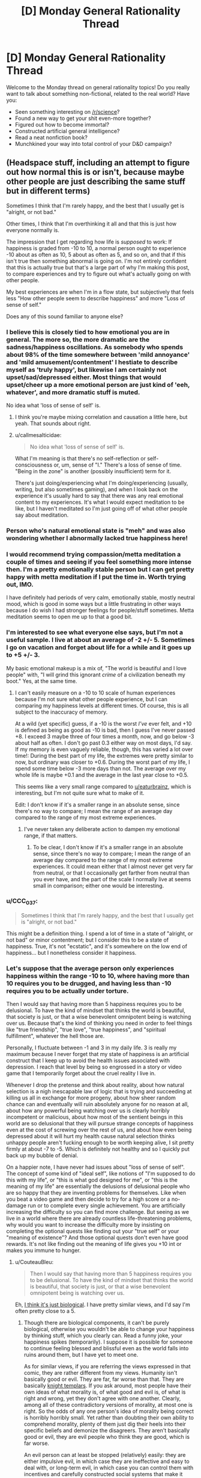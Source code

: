 #+TITLE: [D] Monday General Rationality Thread

* [D] Monday General Rationality Thread
:PROPERTIES:
:Author: AutoModerator
:Score: 16
:DateUnix: 1511795191.0
:DateShort: 2017-Nov-27
:END:
Welcome to the Monday thread on general rationality topics! Do you really want to talk about something non-fictional, related to the real world? Have you:

- Seen something interesting on [[/r/science]]?
- Found a new way to get your shit even-more together?
- Figured out how to become immortal?
- Constructed artificial general intelligence?
- Read a neat nonfiction book?
- Munchkined your way into total control of your D&D campaign?


** (Headspace stuff, including an attempt to figure out how normal this is or isn't, because maybe other people are just describing the same stuff but in different terms)

Sometimes I think that I'm rarely happy, and the best that I usually get is "alright, or not bad."

Other times, I think that I'm overthinking it all and that this is just how everyone normally is.

The impression that I get regarding how life is /supposed/ to work: If happiness is graded from -10 to 10, a normal person ought to experience -10 about as often as 10, 5 about as often as 5, and so on, and that if this isn't true then something abnormal is going on. I'm not entirely confident that this is actually true but that's a large part of why I'm making this post, to compare experiences and try to figure out what's actually going on with other people.

My best experiences are when I'm in a flow state, but subjectively that feels less "How other people seem to describe happiness" and more "Loss of sense of self."

Does any of this sound familiar to anyone else?
:PROPERTIES:
:Author: callmesalticidae
:Score: 5
:DateUnix: 1511812093.0
:DateShort: 2017-Nov-27
:END:

*** I believe this is closely tied to how emotional you are in general. The more so, the more dramatic are the sadness/happiness oscillations. As somebody who spends about 98% of the time somewhere between 'mild annoyance' and 'mild amusement/contentment' I hestiate to describe myself as 'truly happy', but likewise I am certainly not upset/sad/depressed either. Most things that would upset/cheer up a more emotional person are just kind of 'eeh, whatever', and more dramatic stuff is muted.

No idea what 'loss of sense of self' is.
:PROPERTIES:
:Author: eternal-potato
:Score: 7
:DateUnix: 1511825644.0
:DateShort: 2017-Nov-28
:END:

**** I think you're maybe mixing correlation and causation a little here, but yeah. That sounds about right.
:PROPERTIES:
:Author: CouteauBleu
:Score: 3
:DateUnix: 1511829198.0
:DateShort: 2017-Nov-28
:END:


**** u/callmesalticidae:
#+begin_quote
  No idea what 'loss of sense of self' is.
#+end_quote

What I'm meaning is that there's no self-reflection or self-consciousness or, um, sense of "I." There's a loss of sense of time. "Being in the zone" is another (possibly insufficient) term for it.

There's just doing/experiencing what I'm doing/experiencing (usually, writing, but also sometimes gaming), and when I look back on the experience it's usually hard to say that there was any real emotional content to my experiences. It's what I would expect meditation to be like, but I haven't meditated so I'm just going off of what other people say about meditation.
:PROPERTIES:
:Author: callmesalticidae
:Score: 1
:DateUnix: 1511827218.0
:DateShort: 2017-Nov-28
:END:


*** Person who's natural emotional state is "meh" and was also wondering whether I abnormally lacked true happiness here!
:PROPERTIES:
:Author: holomanga
:Score: 6
:DateUnix: 1511820024.0
:DateShort: 2017-Nov-28
:END:


*** I would recommend trying compassion/metta meditation a couple of times and seeing if you feel something more intense then. I'm a pretty emotionally stable person but I can get pretty happy with metta meditation if I put the time in. Worth trying out, IMO.

I have definitely had periods of very calm, emotionally stable, mostly neutral mood, which is good in some ways but a little frustrating in other ways because I do wish I had stronger feelings for people/stuff sometimes. Metta meditation seems to open me up to that a good bit.
:PROPERTIES:
:Author: gardenofjew
:Score: 6
:DateUnix: 1511834655.0
:DateShort: 2017-Nov-28
:END:


*** I'm interested to see what everyone else says, but I'm not a useful sample. I live at about an average of -2 +/- 5. Sometimes I go on vacation and forget about life for a while and it goes up to +5 +/- 3.

My basic emotional makeup is a mix of, "The world is beautiful and I love people" with, "I will grind this ignorant /crime/ of a civilization beneath my boot." Yes, at the same time.
:PROPERTIES:
:Score: 4
:DateUnix: 1511909288.0
:DateShort: 2017-Nov-29
:END:

**** I can't easily measure on a -10 to 10 scale of human experiences because I'm not sure what other people experience, but I can comparing my happiness levels at different times. Of course, this is all subject to the inaccuracy of memory.

At a wild (yet specific) guess, if a -10 is the worst /I've/ ever felt, and +10 is defined as being as good as -10 is bad, then I guess I've never passed +8. I exceed 3 maybe three of four times a month, now, and go below -3 about half as often. I don't go past 0.3 either way on most days, I'd say. If my memory is even vaguely reliable, though, this has varied a lot over time!: During the best part of my life, the extremes were pretty similar to now, but ordinary was closer to +0.6. During the worst part of my life, I spend some time below -3 more days than not. The average over my whole life is maybe +0.1 and the average in the last year close to +0.5.

This seems like a very small range compared to [[/u/eaturbrainz][u/eaturbrainz]], which is interesting, but I'm not quite sure what to make of it.

Edit: I don't know if it's a smaller range in an absolute sense, since there's no way to compare; I mean the range of an average day compared to the range of my most extreme experiences.
:PROPERTIES:
:Author: orthernLight
:Score: 1
:DateUnix: 1511972276.0
:DateShort: 2017-Nov-29
:END:

***** I've never taken any deliberate action to dampen my emotional range, if that matters.
:PROPERTIES:
:Score: 1
:DateUnix: 1511973409.0
:DateShort: 2017-Nov-29
:END:

****** To be clear, I don't know if it's a smaller range in an absolute sense, since there's no way to compare; I mean the range of an average day compared to the range of my most extreme experiences. It could mean either that I almost never get very far from neutral, or that I occasionally get farther from neutral than you ever have, and the part of the scale I normally live at seems small in comparison; either one would be interesting.
:PROPERTIES:
:Author: orthernLight
:Score: 1
:DateUnix: 1511974199.0
:DateShort: 2017-Nov-29
:END:


*** u/CCC_037:
#+begin_quote
  Sometimes I think that I'm rarely happy, and the best that I usually get is "alright, or not bad."
#+end_quote

This might be a definition thing. I spend a lot of time in a state of "alright, or not bad" or minor contentment; but I consider this to be a state of happiness. True, it's not "ecstatic", and it's somewhere on the low end of happiness... but I nonetheless consider it happiness.
:PROPERTIES:
:Author: CCC_037
:Score: 2
:DateUnix: 1511941589.0
:DateShort: 2017-Nov-29
:END:


*** Let's suppose that the average person only experiences happiness within the range -10 to 10, where having more than 10 requires you to be drugged, and having less than -10 requires you to be actually under torture.

Then I would say that having more than 5 happiness requires you to be delusional. To have the kind of mindset that thinks the world is beautiful, that society is just, or that a wise benevolent omnipotent being is watching over us. Because that's the kind of thinking you need in order to feel things like "true friendship", "true love", "true happiness", and "spiritual fulfillment", whatever the hell those are.

Personally, I fluctuate between -1 and 3 in my daily life. 3 is really my maximum because I never forget that my state of happiness is an artificial construct that I keep up to avoid the health issues associated with depression. I reach that level by being so engrossed in a story or video game that I temporarily forget about the cruel reality I live in.

Whenever I drop the pretense and think about reality, about how natural selection is a nigh inescapable law of logic that is trying and succeeding at killing us all in exchange for more progeny, about how sheer random chance can and eventually will ruin absolutely anyone for no reason at all, about how any powerful being watching over us is clearly horribly incompetent or malicious, about how most of the sentient beings in this world are so delusional that they will pursue strange concepts of happiness even at the cost of screwing over the rest of us, and about how even being depressed about it will hurt my health cause natural selection thinks unhappy people aren't fucking enough to be worth keeping alive, I sit pretty firmly at about -7 to -5. Which is definitely not healthy and so I quickly put back up my bubble of denial.

On a happier note, I have never had issues about "loss of sense of self". The concept of some kind of "ideal self", like notions of "I'm supposed to do this with my life", or "this is what god designed for me", or "this is the meaning of my life" are essentially the delusions of delusional people who are so happy that they are inventing problems for themselves. Like when you beat a video game and then decide to try for a high score or a no-damage run or to complete every single achievement. You are artificially increasing the difficulty so you can find more challenge. But seeing as we live in a world where there are already countless life-threatening problems, why would you want to increase the difficulty more by insisting on completing the optional quests like finding out your "true self" or your "meaning of existence"? And those optional quests don't even have good rewards. It's not like finding out the meaning of life gives you +10 int or makes you immune to hunger.
:PROPERTIES:
:Author: ShiranaiWakaranai
:Score: 1
:DateUnix: 1511821395.0
:DateShort: 2017-Nov-28
:END:

**** u/CouteauBleu:
#+begin_quote
  Then I would say that having more than 5 happiness requires you to be delusional. To have the kind of mindset that thinks the world is beautiful, that society is just, or that a wise benevolent omnipotent being is watching over us.
#+end_quote

Eh, [[https://www.smbc-comics.com/comic/the-consolation-of-philosophy][I think it's just biological]]. I have pretty similar views, and I'd say I'm often pretty close to a 5.
:PROPERTIES:
:Author: CouteauBleu
:Score: 3
:DateUnix: 1511829143.0
:DateShort: 2017-Nov-28
:END:

***** Though there are biological components, it can't be purely biological, otherwise you wouldn't be able to change your happiness by thinking stuff, which you clearly can. Read a funny joke, your happiness spikes (temporarily). I suppose it is possible for someone to continue feeling blessed and blissful even as the world falls into ruins around them, but I have yet to meet one.

As for similar views, if you are referring the views expressed in that comic, they are rather different from my views. Humanity isn't basically good or evil. They are far, far worse than that. They are basically [[http://tvtropes.org/pmwiki/pmwiki.php/Main/KnightTemplar][knight templars]]. If you ask around, most people have their own ideas of what morality is, of what good and evil is, of what is right and wrong, yet they don't agree with one another. Clearly, among all of these contradictory versions of morality, at most one is right. So the odds of any one person's idea of morality being correct is horribly horribly small. Yet rather than doubting their own ability to comprehend morality, plenty of them just dig their heels into their specific beliefs and demonize the disagreers. They aren't basically good or evil, they are evil people who think they are good, which is far worse.

An evil person can at least be stopped (relatively) easily: they are either impulsive evil, in which case they are ineffective and easy to deal with, or long-term evil, in which case you can control them with incentives and carefully constructed social systems that make it easier for them to achieve their goals by acting good rather than evil at all times. And either way, if an evil person dies, that's it, they're gone, problem solved (unless you reunite in some afterlife or something).

A knight templar never stops. As far as he is concerned, he is the force of good, and no sacrifice is too great for his cause. Threaten them with imprisonment or penalties for his acts of aggression, and that just adds more fuel for his belief that you are an evil that needs to be purged at any cost. Offer rewards to correct his behavior, and he just brushes off the "temptation" and continues his crusade. You can't even kill a knight templar, because then he becomes a martyr and inspires countless more to follow in his footsteps of knight templar-hood. And because they are knight templars, they often act like good people, which (a) camoflages them, and (b) gives them tons of support to commit more evils.

Want proof? Look at human history. The signs of knight templars are everywhere, banding together to form witch hunts, persecuting the different, waging bloody holy wars and conducting inquisitions against those they deem evil, all in the name of good. Why? Because natural selections wills it. Knight templars produce more progeny than either good or evil. While good people have to work hard to produce their own wealth and court their spouses, knight templars get to deem large groups of people as evil, then proceed to rob them, enslave them, and even rape them, allowing them to gain tons more wealth and children than good people. Then, while evil people would selfishly hoard the wealth and abuse their children, knight templars would be nice to their friends and families, those of the same country or race or religion, boosting their well-being far better than evil people would and hence allowing their children to produce more grandchildren.
:PROPERTIES:
:Author: ShiranaiWakaranai
:Score: 1
:DateUnix: 1511838161.0
:DateShort: 2017-Nov-28
:END:

****** ... Okay, that's a more specific set of beliefs than I was expecting. I was thinking more of a general "things suck and people suck" type of cynicism.

#+begin_quote
  A knight templar never stops. As far as he is concerned, he is the force of good, and no sacrifice is too great for his cause. Threaten them with imprisonment or penalties for his acts of aggression, and that just adds more fuel for his belief that you are an evil that needs to be purged at any cost.
#+end_quote

Maybe I live in a sheltered bubble of non crusade-ness, but I really don't see that. Like, among the people I live with and work with and talk to, I see a distinct lack of bloodthirsty monsters who crave nothing more than the destruction of all outgroups until nothing remains. Maybe they're just better at hiding than I am at finding them? Or maybe I'm one of them and I haven't noticed.

#+begin_quote
  Why? Because natural selections wills it. Knight templars produce more progeny than either good or evil.
#+end_quote

Yeah, but good people, evil people and knight templars alike produce less progeny than stupid people, so we're safe. (well, except for climate change)

Seriously though, social arguments from natural selection explain way too much; you can support any pet theory that way. In practice, most babies in the world are born of married parents, not Red Army rapists, war is profitable to no-one except a minority of politicians and weapon traders, good people make more stable societies than thinly-veiled sociopaths.

Personally, I subscribe to the "(almost) nobody is evil, (almost) everything is broken" theory.

#+begin_quote
  Though there are biological components, it can't be purely biological, otherwise you wouldn't be able to change your happiness by thinking stuff, which you clearly can. Read a funny joke, your happiness spikes (temporarily).
#+end_quote

The point being, thoughts can provoke happiness spikes, but average happiness might be purely biological.
:PROPERTIES:
:Author: CouteauBleu
:Score: 3
:DateUnix: 1511841910.0
:DateShort: 2017-Nov-28
:END:

******* Note: Since this may be a point of confusion, I'll clarify what I mean by knight templar. A knight templar doesn't have to go all RPG warrior murder spree with a sword, or go on a religious crusade, it just has to do two things:

- Perform acts of evil (like hurting innocents) while believing it is morally good or even morally required for it to do so.
- Continue sticking to those beliefs even when confronted.

Also, I have a general "things suck a lot more than cynics think they suck" type of cynicism. :(

#+begin_quote
  Maybe I live in a sheltered bubble of non crusade-ness, but I really don't see that. Like, among the people I live with and work with and talk to, I see a distinct lack of bloodthirsty monsters who crave nothing more than the destruction of all outgroups until nothing remains. Maybe they're just better at hiding than I am at finding them? Or maybe I'm one of them and I haven't noticed.
#+end_quote

That's what I mean when I say they are camouflaged. Most of the time, knight templars are perfectly good people. Upstanding members of the community even. But put them near the people they deem as evil, and their actions change. For example, slave owners can be perfectly nice to their friends and families, while seeing nothing morally wrong with whipping disobedient slaves to death, and would gladly help their friends put down any rebellious slaves while thinking it is the right thing to do. For another example, an abusive husband could be a perfectly respectable businessman in public, even donating vast sums of money in public, while still beating up his wife and kids at home, and be all knight templar about it claiming that it is only right for the husband to properly discipline them.

I mean, just look at all the incidents of racism or sexism today. Or people who are homophobic or against specific religions. Most of them, I suspect, are knight templars. They don't see their actions as wrong, and can be perfectly nice and friendly while surrounded by members of their in-group. Even when you tell them their actions are immoral they just don't agree, and continue to take shots at minorities because they think it is just to do so. Or that they are morally obligated or commanded by god to hurt minorities.

Plenty of people just don't see their own actions as wrong in any way, even as they take steps to make themselves rich while screwing over tons of people, or make judgments on who to hire/fire, who to vote for, who to marry, who to suspect of criminal activity, etc. based on corrupt or discriminatory practices, or spread horrible unverified rumors about other people that could cause them a lifetime of harassment and isolation, or even when they directly hurt people they "think" are guilty as some kind of vigilante justice. And when you try to confront them about their wrongdoings, like telling them to stop spreading rumors, you could very well get deemed evil by association, for if you are defending people they think are evil, then surely you're evil as well. At which point they may see no problem with making attacks on you, since you are an evil that deserves it.

#+begin_quote
  Seriously though, social arguments from natural selection explain way too much; you can support any pet theory that way.
#+end_quote

Perhaps. I can't rule out that I might have missed something that causes good people to be naturally selected for instead of knight templars. But history seems to agree with this hypothesis.

#+begin_quote
  most babies in the world are born of married parents, not Red Army rapists,
#+end_quote

Knight templars can and usually are great parents, that's the whole point. They are good to their in-group, which typically includes their families. Who they feed and cloth using wealth derived from the suffering of others. From the lands stolen by war and deliberate spreading of plagues. From the backs of slaves and serfs.

#+begin_quote
  war is profitable to no-one except a minority of politicians and weapon traders
#+end_quote

I suspect that war with a strong country is bad for your country, but war with weaker countries is great. But then I'm not really good with economics, so I'm not really sure on this one.

#+begin_quote
  good people make more stable societies than thinly-veiled sociopaths.
#+end_quote

Historically, you are just wrong on this one. I mean, I wish that was true, but it just isn't. Throughout the millenniums of human history, most of the famous societies that lasted thousands of years /are/ formed by *horrible horrible* people. Slavery has been around all the way back to even ancient Egyptian times. War and conquest has been lauded as great acts of honor and glory by countries all over the globe all the way up until the 1900s, with conquerers rampaging across the land, looting and pillaging and raping and enslaving, being praised as heroes. Monarchies, where a single often horrible king has full dictatorial powers to do whatever he wishes, has been more or less the only form of government since the dawn of civilization. They aren't sociopaths, they are just knight templars: people who are convinced that they are good even as they commit all kinds of heinous crimes against humanity.

If good people truly made better societies, you would expect them to form a long lasting civilization, and their evil neighbors to just self-implode from their evil practices, or weaken into non-existence over time. Or you would expect that good people would cooperate with each other better, and thus form strategic defensive alliances with superior technological and economic prosperity allowing them to hold their more evil neighbors at bay until they crumble from within. But that just isn't what happened. Historically, the people who prospered and spread across the lands have always been the knight templars, the people who saw nothing wrong with, and often even felt morally obligated to conquer other countries, loot their wealth, enslave their population, etc. etc.

Personally, I subscribe to the "(almost) everyone is a knight templar or evil, (almost) everything is broken, but (almost) everyone behaves normal in public" theory.
:PROPERTIES:
:Author: ShiranaiWakaranai
:Score: 4
:DateUnix: 1511848235.0
:DateShort: 2017-Nov-28
:END:

******** To be honest, I'm not sure how meaningful your idea of a knight templar is. Basically, a knight templar as you describe it:

- Does things you don't like (i.e. morally evil) while thinking that these things are actually good.
- Keeps doing those things even when you argue with them.

As far as I can tell, you're basically dividing the world up into Evil People, Good People, and Seemingly Good People Who Reveal Their Rottenness By Not Following My Values All The Time.

This seems like a framing issue, though?

Just as accurately, but more healthily, I think we could divide the world into Evil People, Good People, and Some More Good People Who Just Have Some Mistaken Beliefs And (Like Basically All People) Have Some Trouble With Changing Their Beliefs On A Dime.

Like, this isn't some complex issue that you have to come up with a special label for. Most people are basically good, most people have mistaken views about the world, and most people are bad at changing their minds unless you approach the discussion in a particular way.

You can even say "The world sucks because of [people in this group]," but describing rather than labeling them has the handy benefit of showing that this is a solvable problem.

You're a knight templar. So am I, for that matter. I certainly have at least one moral position that I would consider abhorrent if only I were wiser, and it'd be hell and a handful to argue me out of it under most circumstances. In other words, there's just evil people and knight templars, no good people among them, and there probably aren't any evil people either, just more knight templars and maybe some broken people.

I'll leave the historical stuff alone, because I really ought to be studying and not redditing. >.>
:PROPERTIES:
:Author: callmesalticidae
:Score: 3
:DateUnix: 1511876397.0
:DateShort: 2017-Nov-28
:END:

********* I was in the middle of trying to make a comprehensive theory of right and wrong and coordination problems and the Evil in the Heart of People, but you're putting this way better than I would have.
:PROPERTIES:
:Author: CouteauBleu
:Score: 3
:DateUnix: 1511879908.0
:DateShort: 2017-Nov-28
:END:


****** That's not fair at all. Any half-decent paladin has standards of what constitutes too much, and any of us know a good deal when we see one. Incentives are actually a very important tool for us.
:PROPERTIES:
:Score: 2
:DateUnix: 1511909697.0
:DateShort: 2017-Nov-29
:END:


**** u/holomanga:
#+begin_quote
  It's not like finding out the meaning of life gives you +10 int or makes you immune to hunger.
#+end_quote

It does if you then go to step 2 and figure out how to implement it in an AI!
:PROPERTIES:
:Author: holomanga
:Score: 2
:DateUnix: 1511885782.0
:DateShort: 2017-Nov-28
:END:

***** /Spoilers!/
:PROPERTIES:
:Score: 3
:DateUnix: 1511910004.0
:DateShort: 2017-Nov-29
:END:


**** u/registraciya:
#+begin_quote
  ...I sit pretty firmly at about -7 to -5. Which is definitely not healthy and so I quickly put back up my bubble of denial.

  The concept of some kind of "ideal self", like notions of "I'm supposed to do this with my life", or "this is what god designed for me", or "this is the meaning of my life" are essentially the delusions of delusional people who are so happy that they are inventing problems for themselves.
#+end_quote

It seems to me that what these people are doing and what you are doing isn't that different. They are comparing reality to their concepts of the "ideal self" and the "ideal life", it falls short and as a result, they are unhappy. Similarly, you seem to be comparing reality to your concept of the "ideal world" and of course you get the same results.

I don't think denial will lead to anything good here, it is nothing more than a temporary solution to the problem. Trying to change your view of the world also isn't likely to work because even though your model seems to be quite more pessimistic than mine, there definitely are problems in the world and it will always fall short of the "ideal world" that you want it to be.

It seems to me that the real problem in all cases above is the comparison itself, the expectation or hope for something to be better than it actually is. We can also go one level deeper and try to eliminate the "goodness/badness" judgement itself but this seems really hard to do and not such a good idea, these are useful.

I have only my own experience to base this on, so you might need some other approach but perhaps it might be helpful anyway. What works for me is to fix my expectations to my model of reality, which includes acceptance (or you would wish it were better => sadness). The other thing is to get rid of the standards that "should" be reached, just take the model as the baseline from which things can only get better (because if they get worse, the baseline gets updated and you're back to neutral/fine). In practice this leads to something like this - notice something good => happiness because good things are nice; notice something bad => neutral because it was as expected ("well, that's just how things are"). Probably acceptance here is the hardest part but the mindset to aim for might be something like "it sucks, but it's fine because that's what it is, no point in wishing it were different (as it is not)." It is still possible to accept it as the current state of affairs and then try to make it better, of course.
:PROPERTIES:
:Author: registraciya
:Score: 1
:DateUnix: 1511874063.0
:DateShort: 2017-Nov-28
:END:

***** u/ShiranaiWakaranai:
#+begin_quote
  It seems to me that what these people are doing and what you are doing isn't that different. They are comparing reality to their concepts of the "ideal self" and the "ideal life", it falls short and as a result, they are unhappy. Similarly, you seem to be comparing reality to your concept of the "ideal world" and of course you get the same results.
#+end_quote

"Ideals" are like a list of quest objectives you want to complete. In that sense, yes, I do have an ideal world that I want to complete, just like some people have ideal selves and ideal lives. But, at the risk of sounding like a giant ass, their objectives seem so utterly frivolous compared to mine (x.x). Like I said earlier, discovering the meaning of life isn't going to give you a +10 int boost or an immunity to hunger. So aiming for those quest objectives is simply increasing the difficulty without really changing the rewards. My ideals are generally along the lines of reducing pain and suffering, which are kinda important since enough pain and suffering DOES give you -10 int: you can't exactly think straight when you're being tortured (by disease/poverty/villains/hunger/whatever). Not to mention the various other horrible penalties.

#+begin_quote
  Probably acceptance here is the hardest part but the mindset to aim for might be something like "it sucks, but it's fine because that's what it is, no point in wishing it were different (as it is not)." It is still possible to accept it as the current state of affairs and then try to make it better, of course.
#+end_quote

It is kinda hard to do both. Typically if you want to avoid wishing for things to be better, you should avoid thinking about how things could be better. But if you don't think about how things could be better, how would you try to make things better :x? You wouldn't even know what direction "better" is towards, since you don't think about it. Yet if you do think about it, wishing for it becomes nigh inevitable.
:PROPERTIES:
:Author: ShiranaiWakaranai
:Score: 1
:DateUnix: 1511906461.0
:DateShort: 2017-Nov-29
:END:


**** u/CCC_037:
#+begin_quote
  To have the kind of mindset that thinks the world is beautiful
#+end_quote

Well... there /is/ beauty in the world. Sunsets - and sunrises - are probably a good (and easily accessible) example.
:PROPERTIES:
:Author: CCC_037
:Score: 1
:DateUnix: 1511942513.0
:DateShort: 2017-Nov-29
:END:

***** People's ability to aesthetically enjoy things varies more than you think.\\
For instance I've seen countless rainbows, sunsets, etc which were quite impressive by the standards of others when it comes to such things.\\
However I've never found any of those things to be more than just slightly neat looking, and basically never worth going outside to look at.

I suspect that if someone doesn't remember seeing a sunset it's probably because they didn't find them in any way impressive thus why they didn't remember them.
:PROPERTIES:
:Author: vakusdrake
:Score: 3
:DateUnix: 1511991340.0
:DateShort: 2017-Nov-30
:END:

****** [[/ppshrug][]] I picked sunsets because those (a) have wide appeal and (b) are easily visible from anywhere in the world. Everyone has different standards of beauty, yes, but as a general rule everyone has /something/ they consider beautiful.
:PROPERTIES:
:Author: CCC_037
:Score: 1
:DateUnix: 1512003600.0
:DateShort: 2017-Nov-30
:END:

******* I'm not really sure everyone does have something that triggers the same aesthetic sense you're referring to. Just saying beauty generally is too much of a cop out due to it's overly general nature.
:PROPERTIES:
:Author: vakusdrake
:Score: 2
:DateUnix: 1512012510.0
:DateShort: 2017-Nov-30
:END:

******** [[/twiponder][]] A valid point. Then let me define 'beauty'.

'Beauty' is a measure of how pleasant it is to observe something. If a person has the option between observing (a) and (b), then the one that he would most like to observe (out of that set) is the more beautiful (to that person). So it's a scale, not a binary on/off state.

For the sake of having a defined zero point for the scale, I would also define 'zero beauty' as 'no sensory input at all'. (It is therefore possible to have negative beauty; this is assigned to anything that the person does not want to see).
:PROPERTIES:
:Author: CCC_037
:Score: 1
:DateUnix: 1512012896.0
:DateShort: 2017-Nov-30
:END:

********* While that definition works it kind of doesn't really seem like what was implied by your original comment (since it would translate to "there are things that are nice to look at in the world" which is a rather weak and trivial claim).

It also obviously says nothing about the quality of the valence induced by looking at something other than it's positive.\\
So for all those reason it's not a great approximation for standard usages of beauty.
:PROPERTIES:
:Author: vakusdrake
:Score: 1
:DateUnix: 1512022851.0
:DateShort: 2017-Nov-30
:END:

********** u/CCC_037:
#+begin_quote
  While that definition works it kind of doesn't really seem like what was implied by your original comment (since it would translate to "there are things that are nice to look at in the world" which is a rather weak and trivial claim).
#+end_quote

[[/raritywut][]] I believe you now have an inkling of why I found it so surprising that someone could imply that the world is /not/ beautiful.

[[/sp][]]

#+begin_quote
  It also obviously says nothing about the quality of the valence induced by looking at something other than it's positive.
#+end_quote

[[/pinkiepout][]] Yes... I could find a reasonable zero point for a scale of beauty, but I couldn't think up a reasonable way to measure the magnitude except comparatively. It's easy enough to see that this is more or less beautiful than that, but how do you measure /twice/ as beautiful?

[[/sp][]]

#+begin_quote
  So for all those reason it's not a great approximation for standard usages of beauty.
#+end_quote

[[/twibeam][]] Feel free to suggest an alternative!
:PROPERTIES:
:Author: CCC_037
:Score: 1
:DateUnix: 1512026278.0
:DateShort: 2017-Nov-30
:END:

*********** I mean it may be difficult to pin down every abstract concept, but that doesn't make it sensible to simply substitute in a definition which is extremely simple but doesn't actually capture most people's intuitions of that topic. You're just subtracting information in favor of only retaining the information which has no ambiguity.

Your original comment also doesn't make sense in this context because the OP was /clearly/ not referring to the trivial and weak form of beauty you're defining.
:PROPERTIES:
:Author: vakusdrake
:Score: 2
:DateUnix: 1512027441.0
:DateShort: 2017-Nov-30
:END:

************ That's the thing, though. My concept of beauty pretty much /is/ 'pleasant to observe'. (With the proviso that in some cases, i.e. a beautiful piece of music, said observation is done with a sense other than sight). There's some poorly defined threshold value above which an object can be called 'beautiful' and below which it cannot.

I am /very/ uncertain what you mean by the word 'beauty'. Could you please try to explain it without using the word 'beauty'?
:PROPERTIES:
:Author: CCC_037
:Score: 1
:DateUnix: 1512033208.0
:DateShort: 2017-Nov-30
:END:

************* Well while I can't (or don't want to put in the significant effort to) pin down the exact boundaries of beauty there's some things you could probably say about it.

Firstly is that the amount of valence from looking at something with "beauty" can't /just/ be non-zero it has to meet some higher valence threshold than that. So something just being slightly nice to look at wouldn't be sufficient here.\\
Secondly and perhaps more importantly is that beauty only refers to /specific types of positive valence responses/. So for instance most people would feel a bit weird about seriously saying a really good looking piece of food is beautiful (well they might want to be deliberately hyperbolic) unless it was say arranged in a sort of artistic way and didn't derive most of it's aesthetic value from looking tasty.\\
Similarly and more extremely videos of earwax removal and zit popping can be somewhat satisfying to watch despite also being gross, but of course nearly nobody would ever call that beautiful.
:PROPERTIES:
:Author: vakusdrake
:Score: 2
:DateUnix: 1512064019.0
:DateShort: 2017-Nov-30
:END:

************** u/CCC_037:
#+begin_quote
  Firstly is that the amount of valence from looking at something with "beauty" can't just be non-zero it has to meet some higher valence threshold than that.
#+end_quote

Alright, that's fair. In order to count as 'beautiful' it has to meet a minimum standard, a minimum amount of beauty.

#+begin_quote
  Secondly and perhaps more importantly is that beauty only refers to /specific types of positive valence responses./
#+end_quote

Looking at your examples, it looks almost as if you think 'beauty' can only refer to more highbrow entertainment?

If so, then I would like to point out that that is a purely social construct.
:PROPERTIES:
:Author: CCC_037
:Score: 1
:DateUnix: 1512064729.0
:DateShort: 2017-Nov-30
:END:

*************** I think you're getting the causation the wrong way around. Types of entertainment that feel intuitively slightly distasteful or otherwise don't really match a particular kind of aesthetic sense end up getting viewed as more high class for a number of potential reason. However I think you would be wrong to think /just/ having something become high class would be enough to make people think it's beautiful.

You're fundamentally missing that there is a /distinctive feeling/ associated with the word here that people are referring to, not just the fact it's sufficiently positive valence. As for the specifics of that feeling it might be literally indescribable in the sense of trying to describe vision to the congenitally blind and of course I would be particularly poorly suited to describe it since I get the impression most people get this feeling much more strongly than i'm capable of experiencing.
:PROPERTIES:
:Author: vakusdrake
:Score: 2
:DateUnix: 1512065377.0
:DateShort: 2017-Nov-30
:END:

**************** Hmmm. I suppose that's possible.

So, let me see if I can phrase my current understanding of what you're saying - would it be fair to say that you believe beauty is found in the emotion of quiet enjoyment, as opposed to (say) laughter, or anticipation?
:PROPERTIES:
:Author: CCC_037
:Score: 1
:DateUnix: 1512066012.0
:DateShort: 2017-Nov-30
:END:

***************** Yeah quite enjoyment does seem much more in line with where beauty is in mind space than laughter or anticipation. Though I don't think that necessarily draws a border around the whole region it occupies (or may include some things not within the region of what people generally consider beauty).
:PROPERTIES:
:Author: vakusdrake
:Score: 2
:DateUnix: 1512070918.0
:DateShort: 2017-Nov-30
:END:

****************** Okay, so, in order to be beautiful:

- The sensory input must reach a minimum level or 'enjoyable'.
- It must inspire an emotion approximately analogous to (but not necessarily equal to) quiet enjoyment

Assuming that this minimum threshold is not set unreasonably high, I suggest that the existence of beauty in the world by this definition is trivially true.
:PROPERTIES:
:Author: CCC_037
:Score: 1
:DateUnix: 1512071126.0
:DateShort: 2017-Nov-30
:END:

******************* u/vakusdrake:
#+begin_quote
  Assuming that this minimum threshold is not set unreasonably high, I suggest that the existence of beauty in the world by this definition is trivially true.
#+end_quote

Sure that beauty /exists/ is trivially true but that wasn't what the comment said. It was talking about the /world/ being beautiful and whether the world is /as a whole/ beautiful is something that would rather less straightforward to assess and probably doesn't even have a definitive answer by nearly any metric.

It's sort of like the difference between the world being good and the world /containing/ good. Where the latter would be true if there is anything good anywhere in existence regardless of how horrible it is as a whole.
:PROPERTIES:
:Author: vakusdrake
:Score: 2
:DateUnix: 1512072944.0
:DateShort: 2017-Nov-30
:END:

******************** Hmmm. I think I see what you mean.

I find a lot of beauty in nebulae and stars, which make up the majority of the universe, so I think I could make a good argument that there is more beauty than non-beauty in the universe - but that's very different than arguing that the amount of beauty that a given person might run into in their entire life is a net positive, which it may very well not be (there's a lot of ugliness on Earth, too).
:PROPERTIES:
:Author: CCC_037
:Score: 1
:DateUnix: 1512098778.0
:DateShort: 2017-Dec-01
:END:

********************* Plus when people say "the world" they quite often just mean the earth, or the world of human affairs and not the vast majority of the vast universe which has little direct effect on humans.
:PROPERTIES:
:Author: vakusdrake
:Score: 2
:DateUnix: 1512103115.0
:DateShort: 2017-Dec-01
:END:

********************** That is true. (Though the Earth from space is quite beautiful, it's hardly an easy view to obtain)
:PROPERTIES:
:Author: CCC_037
:Score: 1
:DateUnix: 1512103258.0
:DateShort: 2017-Dec-01
:END:


***** The strange thing is, I have no recollection of ever watching a sunset or a sunrise. I mean, I'm sure I must have watched one at some point in my life, but I honestly can't remember that ever happening.
:PROPERTIES:
:Author: ShiranaiWakaranai
:Score: 2
:DateUnix: 1511944884.0
:DateShort: 2017-Nov-29
:END:

****** [[/twistare-r][]] This... is a surprise.

[[/sp][]]

[[/twibeam][]] As a Voice Over the Internet, I am going to leap to the conclusion that this is the cause of your nihilistic outlook on life and prescribe that you watch either a sunset or a sunrise as soon as reasonably feasible!
:PROPERTIES:
:Author: CCC_037
:Score: 1
:DateUnix: 1511967803.0
:DateShort: 2017-Nov-29
:END:


*** This idea that we're supposed to be as happy as we're unhappy seems very strange to me. I'm trying to optimize for happiness here and the goal is to go between 0 and 10 and basically never be in the negatives for longer than a few minutes. Perhaps that counts as abnormal but still, why do you think it is supposed to be balanced?
:PROPERTIES:
:Author: registraciya
:Score: 1
:DateUnix: 1511869476.0
:DateShort: 2017-Nov-28
:END:

**** I don't think that it is supposed to be balanced in the sense that people /ought/ to work that way. I'm saying that my impression is that this is just how it works for most people, that their lows are generally as extreme as their highs, rather than generally more or less extreme.
:PROPERTIES:
:Author: callmesalticidae
:Score: 2
:DateUnix: 1511873056.0
:DateShort: 2017-Nov-28
:END:

***** I agree that the usual intensity of highs and lows appears to be the same. It seems to be more general than that, applicable to all emotions, and there is quite a lot of variability in this emotional intensity between people. Of course, someone can be happy much more often than he is sad and vice versa but comparing the two for that person, their intensity seems to be similar.
:PROPERTIES:
:Author: registraciya
:Score: 2
:DateUnix: 1511876131.0
:DateShort: 2017-Nov-28
:END:


** I am planning on wearing anti-corrective lenses when I'm at my computer, in an attempt to correct my myopia. This seems like a pretty obvious way to do that, and I am both surprised and confused that it's not common practice.

In what ways does this go terribly wrong and ruin my quality of life?
:PROPERTIES:
:Author: traverseda
:Score: 3
:DateUnix: 1511804791.0
:DateShort: 2017-Nov-27
:END:

*** I presume you're discussing something like [[https://gettingstronger.org/2010/07/improve-eyesight-and-throw-away-your-glasses/]] ?

If so, then probably a combination of a lack of knowledge or confidence that it will work and a lack of motivation/time.
:PROPERTIES:
:Author: gbear605
:Score: 6
:DateUnix: 1511807342.0
:DateShort: 2017-Nov-27
:END:

**** I had not seen that, it was based on my own theory of how it should work, and some quick searches didn't turn up anything pertinent. I will have to read through the papers they +sight+ cite.

I was googling for entirely the wrong keywords.
:PROPERTIES:
:Author: traverseda
:Score: 2
:DateUnix: 1511807596.0
:DateShort: 2017-Nov-27
:END:


**** Not going to lie, this just feels too good to be true (also pings some of my internal "the establishment is lying to you!" flags that tend to accompany contrarians/oddballs/etc who aren't actually /right/).

I /can/ confirm lasik took me from like a -8 prescription to 20/10 vision, but I also know it wont last as I age. If this can help stave off some of the effects of aging now that I'm in my 40s, I'd be happy to try it out - let me know if it works for you?
:PROPERTIES:
:Author: jaghataikhan
:Score: 2
:DateUnix: 1511992973.0
:DateShort: 2017-Nov-30
:END:


*** Huh, this seems interesting. I've been considering lasik, but I know it doesn't work long term. Even if this only reduced my prescription, instead of eliminating it, it would be well worth it. Can you link me something that supports the usage of anticorrective lenses? I checked the article linked by gbear05, but would rather not rely on one source.

Also, instead of using anticorrective lenses, would it be possible to just not use my glasses while at the computer, while being just close enough to the screen to be able to read the text, while far enough away for it to be significantly blurry?
:PROPERTIES:
:Author: GaBeRockKing
:Score: 2
:DateUnix: 1511831560.0
:DateShort: 2017-Nov-28
:END:


*** Did you know that many years ago there was a product that you put on your eyes like a contact lens, to be worn while you slept, that would forcibly reshape your eyes to temporarily improve your vision the next day?
:PROPERTIES:
:Author: sparr
:Score: 2
:DateUnix: 1511913604.0
:DateShort: 2017-Nov-29
:END:

**** Yes! That was a lot easier to google for.
:PROPERTIES:
:Author: traverseda
:Score: 2
:DateUnix: 1511913734.0
:DateShort: 2017-Nov-29
:END:


*** For mild vision problems, I think the most commonly available strengths (+1.0 and up) are actually too anticorrective - if you really adapted to them your eyes would end up worse than they started. But it's pretty easy to find +0.5 lenses online, which might work better.
:PROPERTIES:
:Author: Charlie___
:Score: 1
:DateUnix: 1511845078.0
:DateShort: 2017-Nov-28
:END:

**** I mean if they were too strong couldn't you just wear them less often?
:PROPERTIES:
:Author: vakusdrake
:Score: 1
:DateUnix: 1511991526.0
:DateShort: 2017-Nov-30
:END:


*** Please let me know how it turns out for you. I'm very curious if it works or not.
:PROPERTIES:
:Author: xamueljones
:Score: 1
:DateUnix: 1511944131.0
:DateShort: 2017-Nov-29
:END:

**** I will do.
:PROPERTIES:
:Author: traverseda
:Score: 1
:DateUnix: 1511963714.0
:DateShort: 2017-Nov-29
:END:


** Help me out here.

I was thinking about Eliezer Yudkowsky and HP:MoR the other day and I had this vague impression about them. I'm going to try putting it into words, and I'd appreciate if anyone can help me figure out what I mean.

I feel like Eliezer Yudkowsky and MoR have this unique property, that I would call *incompressibility*, for lack of a better word. That property would be: they are not perfect, and someone can do better than them, but the only way to do better than them is to be more complex... or more smart, in some abstract sense.

I'm really not sure how to put it. Basically, you can criticize MoR, but the only criticism that is valid is criticism that has /more thought/ put into it than MoR itself? No, that doesn't sound right; you can put less though, but focus it more.

A counter-example to that property would be a car without wheels. It can be an item of tremendous complexity, with immense thought put into it, but you only need non-immense thought to realize that the car won't be able to function very well.

I guess a similar concept would be Pareto efficiency, but that's not it either.
:PROPERTIES:
:Author: CouteauBleu
:Score: 5
:DateUnix: 1511831701.0
:DateShort: 2017-Nov-28
:END:

*** Think of books in terms of their emotional 'payoff'. What's the emotional highlight that you're going to remember in 10 years?

Jim Butcher's Deadbeat is a "stand up and cheer" adventure story. I think there was a mystery plot. The world building is OK. But you read the book for the epic moment where [[#s][deadbeat spoiler]].

Heinlein's Stranger in a Strange Land is an "idea" sci-fi story. The characters do things. But, the point of the book is seeing where Heinlein goes with his conceit.

A romance novel might be about that moment where the male lead realizes he's utterly devoted the the female lead. A horror story might be about capturing a feeling of creeping-dread that will stick with you long after you put it down.

HPMoR's payoff was that it made me notice things. The plot was OK. The dialogue was often bad. The impact was reading a story where the characters thought like actual people. And, by extension, realizing how many stories relied on contrivance and stupidity to drive their plots.

That feeling of reading worlds with actually-intelligent characters is the thing that makes me read rational fiction.

Books written around a "payoff" need to nail their 1 outstanding aspect. The rest of the writing can be anywhere from good to merely serviceable. I think this is why the books seems "incompressible".

If you change the core bit, you're changing the heart of the book. Everything else is polish, since it's not why you were reading the book in the first place.
:PROPERTIES:
:Author: Kinoite
:Score: 11
:DateUnix: 1511918454.0
:DateShort: 2017-Nov-29
:END:

**** I think I see what you mean, but no, that's not what I'm after :)
:PROPERTIES:
:Author: CouteauBleu
:Score: 3
:DateUnix: 1511920139.0
:DateShort: 2017-Nov-29
:END:


*** u/CCC_037:
#+begin_quote
  I feel like Eliezer Yudkowsky and MoR have this unique property, that I would call *incompressibility*, for lack of a better word. That property would be: they are not perfect, and someone can do better than them, but the only way to do better than them is to be more complex... or more smart, in some abstract sense.
#+end_quote

Hmmmm. I'm going to disagree.

It is an excellent story, and it is going to be very very hard to improve, yes. But... there are flaws, which I feel can be fixed /without/ going more complex.

The most glaring of these is where [[#s][spoiler]]

It's minor, I'll admit, but I feel that a proper explanation of that would result in a better story - and without increasing complexity.

In other words, I think it is possible to do better while being only /equally/ smart, not /more/ smart.
:PROPERTIES:
:Author: CCC_037
:Score: 5
:DateUnix: 1511941361.0
:DateShort: 2017-Nov-29
:END:


*** I'm not sure what you mean, but I have a few guesses from my own experience with HPMOR:

1) You could be talking about how there is no low-hanging fruit when it comes to quality. HPMOR has so much thought and detail put into it that there is no part of it which can be easily improved. Any improvements would require an author who is just as good or better at writing and explaining rationality concepts as Eliezer.

2) Another thing you might be getting at is how every single bit of the story is essential. Remove any chapter and there will be holes in the plot. It's like how every word written is a crucial hint which are only obvious in hindsight. If someone tried to write the exact same story but shorter, they would find it very difficult. An accurate summary is very difficult (fortunately a good summary doesn't really need to convey everything that happened in HPMOR) and even readers who are given spoilers will still end up surprised. You can't describe the story very well without just telling the story itself.

PS Sorry if #2 is too much word vomit, I'm about to go to sleep and just wrote down everything I could think of.
:PROPERTIES:
:Author: xamueljones
:Score: 4
:DateUnix: 1511945068.0
:DateShort: 2017-Nov-29
:END:

**** u/tonytwostep:
#+begin_quote
  Another thing you might be getting at is how every single bit of the story is essential. Remove any chapter and there will be holes in the plot. It's like how every word written is a crucial hint which are only obvious in hindsight. If someone tried to write the exact same story but shorter, they would find it very difficult.
#+end_quote

I think we may be over-glorifying HPMOR a bit here. No matter how much you like it, it's reasonable to admit that (a) it has (at least a few) flaws, and (b) it has (at least a little) unnecessary cruft.

Removing parts of the story may result in a /less enjoyable/ story for you, but there are certainly small parts here and there which are not "crucial hints", and which wouldn't leave "holes in the plot" if removed. Eliezer even talks in his notes about how he thought parts of the story were awkward, or didn't like certain parts.

I can't speak for him, but I wouldn't be surprised if there were parts he would remove/change, if he were to conduct a thorough edit of the work (similar to what Wildbow's been doing with Worm1)
:PROPERTIES:
:Author: tonytwostep
:Score: 9
:DateUnix: 1511979106.0
:DateShort: 2017-Nov-29
:END:

***** Yeah, it was a little bit hyperbole, but I was just trying to guess what CouteauBleu is identifying. I agree with you that HPMOR is not so flawless in this respect.
:PROPERTIES:
:Author: xamueljones
:Score: 3
:DateUnix: 1511979835.0
:DateShort: 2017-Nov-29
:END:


*** I think that's just called being not-stupid. Anything that's engaged at all with reality is like that: you can only knock it down by bringing more reality.
:PROPERTIES:
:Score: 2
:DateUnix: 1511910116.0
:DateShort: 2017-Nov-29
:END:

**** I... don't think so? You're definitely getting somewhere, and I think "not-stupid" is a good term for the concept I'm trying to outline, but there are thousands of ways to be engaged with reality, some of which can be knocked down with a lesser amount of reality.

I was thinking about it, and it's more like... being level-N complete? Like, you're level-1 complete if you've considered all reasonable level-1 arguments, and you can only be "outmatched" by a level-2 argument or higher. That doesn't mean the person making the argument needs to be level-2 or higher; but the argument needs to be.

Something like that, but less RPG-ish.
:PROPERTIES:
:Author: CouteauBleu
:Score: 3
:DateUnix: 1511920427.0
:DateShort: 2017-Nov-29
:END:


** I just had a revelation.

The whole debacle about the Star Trek transporter problem is actually down to a failure to consider [[http://yudkowsky.tumblr.com/writing][Level 1+ intelligent characters.]]

For a Transporter clone to have a Tomato In The Mirror moment, would be tantamount to Thorin throwing down the key. Because if you lived in a world where you had been 'recreated' or 'transported' you would do a mental inventory using your introspective empathy and conclude you were not a 'meaningless copy of a dead guy, and not the real thing.' Much like what informs you /right now/ that you are indeed the genuine article.
:PROPERTIES:
:Author: everything-narrative
:Score: 0
:DateUnix: 1511872386.0
:DateShort: 2017-Nov-28
:END:

*** That rests on the assumption that the Transporter clone doesn't have particular theological or philosophical beliefs that would contradict the idea that you are the genuine article. For example:

- Souls exist, the only version of me with a soul (i.e. the original me) is dead, and I am a soulless version of the person who died. If souls have anything to do with the afterlife, as we might reasonably surmise, then I (the clone) will not have an afterlife, because I have no soul to outlive this body of mine, while the original me is in Heaven (or Hell, maybe...).
- What matters to my sense of identity is physical continuity: not that all of the planks in my personal Ship of Theseus have been there the whole time, but that there has always been a more-or-less complete ship the whole time. Going through the transporter deconstructs the ship, however, creating a moment when there is no ship, and the ship that appears later has a different line of continuity.
- I can accept that the version of me that is created by the transporter is the genuine article, but if we could just set up the transporter to create a version of me at my destination before the departing version is destroyed (or, perhaps, create two versions of me at my destination), we would see that there are actually multiple instances of me in existence, albeit not at the same time (unless we run this thought experiment for real). In other words, while I might be me, so was the original me, so there's a me that was alive and is now dead, and this is kind of weird for me to think about.

(The third one is the closest to my actual position on the matter, but I've been suicidal often enough that the idea that I'm killing myself with the transporter would probably be a relief at times, and if I had easy access to one then I might use it more often than actually required).
:PROPERTIES:
:Author: callmesalticidae
:Score: 10
:DateUnix: 1511873918.0
:DateShort: 2017-Nov-28
:END:

**** u/CCC_037:
#+begin_quote
  if we could just set up the transporter to create a version of me at my destination before the departing version is destroyed (or, perhaps, create two versions of me at my destination)
#+end_quote

If your transporter technology allows FTL signalling, or if you can put a (very slight) delay on the destruction without affecting the reconstruction, then you could end up in a situation where there are multiple instances of you in existence at once in only /some/ inertial reference frames.
:PROPERTIES:
:Author: CCC_037
:Score: 2
:DateUnix: 1511940987.0
:DateShort: 2017-Nov-29
:END:


**** The first listed example is where I disagree. While it would certainly present a philosophical quandary, no sane human being would conclude "woe is me, I am without a soul" because we already know that only certain kinds of brain damage do that. A non-brain-damaged clone would feel just as 'ensouled' as the original, and ultimately people who believe in the existence of souls in the first place are prone to put a lot of stock in emotional introspection.

The second one throws a spanner in the works w.r.t. the gestalt information hypothesis, namely that everything that makes you /you/ is the information contained in your brain (hard to argue with) and the fact that there is no such thing as distinguishable atoms (EY argued at length for this in the infamously technically flawed QM sequence.) If you have a problem with a process so minimally disruptive as perfect replication of what can only be a sub-microsecond-long snapshot of your physiology, then I can only imagine the moral horror you must suffer from, say, general anesthesia, traumatic amputation and replacement by prosthetic limb, domoic acid intoxication, or cybernetic memory manipulation.

The third one is epistemologically correct. There are no clones, there are two originals. Trippy! But then so is the fact that almost everyone was once pushed naked and screaming through someone's birth canal.

Thought experiment:

Imagine for a moment that someone puts you under general anesthesia and when you wake up a very credible-looking person informs you that your entire body has been broken down and built up again, atom-by-atom. What is different about this thought experiment is that that is a lie: you were put under and woken up normally. However, everyone you meet for the rest of your life will insist that you were indeed transported.

You are, in this hypothetical, still you, 100%. No transporter clone shenanigans. Yet, all the data you have access to suggests otherwise.

Do you in this particular instance conclude that you are a 'soulless' clone and that the real you is dead?
:PROPERTIES:
:Author: everything-narrative
:Score: 1
:DateUnix: 1511880629.0
:DateShort: 2017-Nov-28
:END:

***** I think that you're giving people a little too much credit. There was a period in my life during which I seriously entertained the possibility that, while there was a Me with an immortal soul that would survive death, the Me that I experienced saying "I" was /not/ the ensouled-Me, and I entertained this possibility because of a combination of theology and scientific studies that I won't get into.

Additionally, my position was that souls were basically just a medium to record on, so there would be no subjective experience to differentiate soulless and ensouled people. If the playing of a symphony is the subjective experience of life, then the symphony plays out the same whether or not anyone is recording it.

#+begin_quote
  then I can only imagine the moral horror you must suffer from, say, general anesthesia, traumatic amputation and replacement by prosthetic limb, domoic acid intoxication, or cybernetic memory manipulation.
#+end_quote

These are all things that some people can be horrified by, as a result of holding consistent philosophical positions. I might not hold any of those positions, just as I don't believe in a soul anymore, but they can be held. There's actually this story idea that I'm toying with to explore the position that "you" die every time you fall asleep, which I may not agree with but think is interesting and worth exploring anyway.

#+begin_quote
  Imagine for a moment that someone puts you under general anesthesia and when you wake up a very credible-looking person informs you that your entire body has been broken down and built up again, atom-by-atom. What is different about this thought experiment is that that is a lie: you were put under and woken up normally. However, everyone you meet for the rest of your life will insist that you were indeed transported.

  You are, in this hypothetical, still you, 100%. No transporter clone shenanigans. Yet, all the data you have access to suggests otherwise.
#+end_quote

If I were a person who believed that (1) souls existed, (2) souls are indivisible, (3) souls cannot be duplicated or combined, and (4) God wouldn't have re-sleeved my soul after the death of my first body, then yeah, I would believe that I was soulless. I might not /feel/ that way, but feelings are bunk in the face of cold logic. >:P

(Again, I don't endorse that thinking. I'm just arguing that it isn't impossible, or even implausible, to think in these ways, because I know or have been people who think in these or similar ways.)
:PROPERTIES:
:Author: callmesalticidae
:Score: 5
:DateUnix: 1511882517.0
:DateShort: 2017-Nov-28
:END:

****** u/CCC_037:
#+begin_quote
  If I were a person who believed that (1) souls existed, (2) souls are indivisible, (3) souls cannot be duplicated or combined, and (4) God wouldn't have re-sleeved my soul after the death of my first body, then yeah, I would believe that I was soulless.
#+end_quote

There remains the possibility that New You got a brand-new infant soul.
:PROPERTIES:
:Author: CCC_037
:Score: 1
:DateUnix: 1511940851.0
:DateShort: 2017-Nov-29
:END:

******* That would work under some metaphysical theories and not others. Past Me was a Mormon, and Mormonism doesn't allow for that possibility,^{1} so Past Me would have concluded that I was soulless under the aforementioned constraints.

^{1} In Brief, Mormon God doesn't create souls, really. They've always existed.
:PROPERTIES:
:Author: callmesalticidae
:Score: 2
:DateUnix: 1511941588.0
:DateShort: 2017-Nov-29
:END:

******** ...fascinating. So, a newborn child has a sort of... pre-life, then? A prior existence of some sort?

Why could a transported person not have a similar pre-life, then, and receive a different soul in the same manner as a newborn baby receives a soul?
:PROPERTIES:
:Author: CCC_037
:Score: 2
:DateUnix: 1511942952.0
:DateShort: 2017-Nov-29
:END:

********* Yep! It's usually called Pre-Earth Life or Preexistence.

I guess you could argue that a transporter clone could receive a preexistent soul that had not yet been born, but Mormonism puts a lot of weight on the importance of being born with a more or less blank slate and it would be really messy, theologically. At the very least, you would probably have to be re-baptized (or just baptized, since the point is that this soul has never been baptized, because it has never had a body before).

You would also still expect to meet copies of yourself in Heaven (unless you just ignored anything complicated/weird about your religion's beliefs, which I have to admit Mormons have been doing increasingly often over the past few generations).
:PROPERTIES:
:Author: callmesalticidae
:Score: 3
:DateUnix: 1511943372.0
:DateShort: 2017-Nov-29
:END:

********** u/CCC_037:
#+begin_quote
  I guess you could argue that a transporter clone could receive a preexistent soul that had not yet been born, but Mormonism puts a lot of weight on the importance of being born with a more or less blank slate and it would be really messy, theologically.
#+end_quote

Well... pretty much your only options are 'your soul' or 'another soul' or 'no soul', so...

I guess all of them have theological implications, really.
:PROPERTIES:
:Author: CCC_037
:Score: 1
:DateUnix: 1511967900.0
:DateShort: 2017-Nov-29
:END:


***** u/vakusdrake:
#+begin_quote
  The second one throws a spanner in the works w.r.t. the gestalt information hypothesis, namely that everything that makes you you is the information contained in your brain (hard to argue with) and the fact that there is no such thing as distinguishable atoms (EY argued at length for this in the infamously technically flawed QM sequence.) If you have a problem with a process so minimally disruptive as perfect replication of what can only be a sub-microsecond-long snapshot of your physiology, then I can only imagine the moral horror you must suffer from, say, general anesthesia, traumatic amputation and replacement by prosthetic limb, domoic acid intoxication, or cybernetic memory manipulation.
#+end_quote

As someone who does actually hold to physical continuity (well continuity of the physical process that is your mind) determining your identity (for the sort of identity that predicts experience) none of your objections here are actually an issue. I think a lot of the reason for that is that if you care about continous mental process then you don't actually care about specific atoms, nor do you actually consider "you" to be the information stored in your brain, instead you're the process or a subset of it.

As for sleep I simply don't think you actually cease having experiences during any portion of it. After all I and many people don't feel as though they simply lost time when they woke up, they get a sense of time having passed in relation to how long they've been out. In addition no matter when I'm woken up I always vaguely remember being woken up /from/ something even if it was extremely simple in terms of complexity.

Still there's at least some doubt that things like anesthesia (that are from what I remember like suddenly being thrown forward in time to the point you wake up), could actually be death. Though it seems just as likely that you simply don't remember those sorts of experiences.

Of course none of this means I would suffer an identity crisis if I found out I was transported, since while I feel bad the other version of me I'm more concerned with making sure nobody tries to transport /me/.
:PROPERTIES:
:Author: vakusdrake
:Score: 2
:DateUnix: 1511909107.0
:DateShort: 2017-Nov-29
:END:

****** u/everything-narrative:
#+begin_quote
  Of course none of this means I would suffer an identity crisis if I found out I was transported, since while I feel bad the other version of me I'm more concerned with making sure nobody tries to transport me.
#+end_quote

And that's the crux of my post, really. People experience identity crises when they have an emotional reason to, and from the perspective of the clone, there is no reason.

So, how much money would you want me to pay your ‘clone' before you'd let yourself be transported? Remember: your friends and family will still have ‘you' alive, all the causes you care about will be furthered by ‘you' and in addition ‘you' will have a lot of money to help with. A million? A billion? What's the price of your conviction that transportation is death?

I'd pay money to be transported, mind. I see it as just that: transportation. A really fast, really advanced car.
:PROPERTIES:
:Author: everything-narrative
:Score: 1
:DateUnix: 1512116923.0
:DateShort: 2017-Dec-01
:END:

******* u/vakusdrake:
#+begin_quote
  And that's the crux of my post, really. People experience identity crises when they have an emotional reason to, and from the perspective of the clone, there is no reason.
#+end_quote

I mean while I might not be particularly distraught, other people of my position might reasonably be rather affected by the death of their doppelganger.\\
Plus if they were transported against there will then the fear from that is going to carry over into the clone.

#+begin_quote
  So, how much money would you want me to pay your ‘clone' before you'd let yourself be transported? Remember: your friends and family will still have ‘you' alive, all the causes you care about will be furthered by ‘you' and in addition ‘you' will have a lot of money to help with. A million? A billion? What's the price of your conviction that transportation is death?
#+end_quote

I think perhaps you underestimate the degree to which I actually believe being transported is death. So no there's basically no threat or bribe that would get me to enter a transporter because I don't really have anything in the world I value more than my own life. The only possible way I'd get into a transporter is if the alternative is a fate worse than death (in which case I might just try to kill myself so as not to likely screw over my clone, since in a scenario where i'm being transported against my will my clone is probably not in for a great fate upon creation).
:PROPERTIES:
:Author: vakusdrake
:Score: 2
:DateUnix: 1512182057.0
:DateShort: 2017-Dec-02
:END:


***** u/KilotonDefenestrator:
#+begin_quote
  The second one throws a spanner in the works
#+end_quote

My view is that I am a (bio)chemical reaction that is sometimes aware of itself. That reaction is still continuous through sleep, general anesthesia and even a deep coma.

So a transporter would be the final end for me, and construct a new instance of me at the destination. In the fake transportation scenario I would be upset that there was a murder, but would still consider myself me (I do not believe in souls).

Although I would be very worried that the rebuilding process was flawed in some way, and possibly have mental issues trying to examine my own internal state for flaws (real or imagined).

And I would be /extremely/ pissed that it was done without my consent.
:PROPERTIES:
:Author: KilotonDefenestrator
:Score: 1
:DateUnix: 1512038250.0
:DateShort: 2017-Nov-30
:END:

****** Yes, of course. The fidelity of the process need to be unimpeachable. Would it suffice to see a --- say --- 10000 person double blind study of the long-term effects confirming that there is nothing to be afraid of? You've taken drugs with horrible side effects that have been less rigorously studied.

Also, the transporter would be the final end for you, maybe, but I don't think your next of kin would care. Nor would the charities you habitually donate to, or all the causes you care about. You would still leave just as large a footprint on reality, transported or not.
:PROPERTIES:
:Author: everything-narrative
:Score: 1
:DateUnix: 1512117313.0
:DateShort: 2017-Dec-01
:END:

******* u/KilotonDefenestrator:
#+begin_quote
  Also, the transporter would be the final end for you, maybe, but I don't think your next of kin would care. Nor would the charities you habitually donate to, or all the causes you care about. You would still leave just as large a footprint on reality, transported or not.
#+end_quote

I don't see why this is relevant for my decision. With this line of reasoning I could accept death as long as a sufficiently skilled (and similar looking) hollywood actor dedicates their life to convincing everyone that I'm still alive.

#+begin_quote
  Would it suffice to see a --- say --- 10000 person double blind study of the long-term effects confirming that there is nothing to be afraid of?
#+end_quote

I would like this kind of study before I make a /copy/. But no study could convince me to terminate an instance of me.
:PROPERTIES:
:Author: KilotonDefenestrator
:Score: 1
:DateUnix: 1512120048.0
:DateShort: 2017-Dec-01
:END:

******** By a 'just as large footprint' I mean that reality would end up having a comparable ranking in your particular preference ordering. Quite certain an actor/impersonator couldn't do that.
:PROPERTIES:
:Author: everything-narrative
:Score: 1
:DateUnix: 1512120264.0
:DateShort: 2017-Dec-01
:END:

********* I'm unfamiliar with the terminology you use.

In my example, the imposter is /sufficiently/ skilled (human or AI or whatever) to convince people I know that I am still alive (even if they may comment on my poor memory or tease me for some changes in taste, opinions, etc, they would still be convinced the impersonator to be me).

The key here is that it could be someone that is definitely /not me/, even an AI with no real self awareness, and it would be possible to leave the same "footprint" (or a better one, "I" could be awesome and make the lives of my friends much better!).

Still not relevant for terminating an instance of me.
:PROPERTIES:
:Author: KilotonDefenestrator
:Score: 1
:DateUnix: 1512120943.0
:DateShort: 2017-Dec-01
:END:

********** Okay, so. What do I mean by "comparable ranking in your particular preference ordering."

Consider the sum total impacts your existence will have on the universe. Now consider how "much" these impacts "make the world a better place."

I want to specify that I am thinking of "impact" and "make the world a better place" in the /most comprehensive sense possible/.

You having a pleasant, fleeting thought which is forgotten and never again thought, never committed to paper, entirely and wholly ephemeral; that thought makes the world a better place --- just a little. That you have the hopes and dreams you have and exercise your personal freedom and that you feel the way you feel, that is a net good on the universe.

Donating to charities alleviates some of the worlds suffering, fighting for a political cause you believe in, etc.

Hugging your mom/dad/next of kin as a show of affection makes the world a better place, saying a kind word to a service worker, posting a kitten picture on the net, etc.

Now imagine that you were replaced by an identical transporter-clone who proceeded to have impacts on the universe and "made the world a better place" more or less just as much.

There would be somebody to have the thoughts and experiences you would have, give or take; feel in the same ways and with the same intensities, like the same things, dream the same dreams, more or less.

There would be somebody to donate to the charities you care about, around as much as you would. There would be somebody to fight for the political causes you care about, around as much as you do.

There would be someone to hug your next of kin, someone to say kind words to service workers (and roughly the same words too,) and someone to curate internet cat videos just as much as you.

In essence, /your comprehensive gestalt behavior/ would be preserved in the universe. No actor can do that. No AI can do that without simulating something that is /consciously/ you.

ETA: The fake-clone being "better" than you would not have a "comparable footprint" it would have an entirely different one.

[[#s][Spoilers for /The World as it Appears to Be/]]
:PROPERTIES:
:Author: everything-narrative
:Score: 1
:DateUnix: 1512125606.0
:DateShort: 2017-Dec-01
:END:

*********** I think I understand your argument better now, although I don't really define myself as my net impact on the universe.

#+begin_quote
  Donating to charities alleviates some of the worlds suffering, fighting for a political cause you believe in, etc.

  Hugging your mom/dad/next of kin as a show of affection makes the world a better place, saying a kind word to a service worker, posting a kitten picture on the net, etc.
#+end_quote

These are not things I associate with my existance (I would still be me if I was imprisoned and prevented from hugging my mom, donating to charities and posting cat pictures), and are certainly things that can be done by a sufficiently convincing actor.

#+begin_quote
  You having a pleasant, fleeting thought which is forgotten and never again thought, never committed to paper, entirely and wholly ephemeral [...] That you have the hopes and dreams you have and exercise your personal freedom and that you feel the way you feel [...]
#+end_quote

This is more relevant, but I feel we use different definitions of "you".

I am a chemical process. Another chemical process, albeit identical, is /another instance of me/. Unless there is a sudden reveal that /surprise!/ the religions were right - there is a soul and it can jump between bodies and other shenanigans.

My objection becomes more clear if you use a non-destructive scan in the teleporter scenario. Once the instance at the destination has been verified, you drag the original out to the back yard (begging and screaming) and shoot them.

The shorter you wait, and the more humane you make the execution, the closer to Star Trek we get. But it is still the termination of a perfectly viable instance of a person.

I see no reason to stop experiencing things, so that another instance of me can experience things.
:PROPERTIES:
:Author: KilotonDefenestrator
:Score: 1
:DateUnix: 1512205934.0
:DateShort: 2017-Dec-02
:END:
